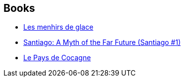 :jbake-type: post
:jbake-status: published
:jbake-title: Luc Carissimo
:jbake-tags: author
:jbake-date: 2003-10-06
:jbake-depth: ../../
:jbake-uri: goodreads/authors/108058.adoc
:jbake-bigImage: https://s.gr-assets.com/assets/nophoto/user/u_200x266-e183445fd1a1b5cc7075bb1cf7043306.png
:jbake-source: https://www.goodreads.com/author/show/108058
:jbake-style: goodreads goodreads-author no-index

## Books
* link:../books/9782070313044.html[Les menhirs de glace]
* link:../books/9782070428106.html[Santiago: A Myth of the Far Future (Santiago #1)]
* link:../books/9782290316092.html[Le Pays de Cocagne]